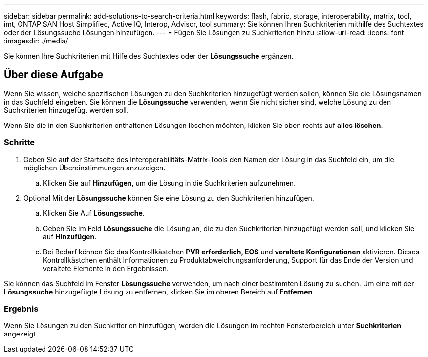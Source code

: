 ---
sidebar: sidebar 
permalink: add-solutions-to-search-criteria.html 
keywords: flash, fabric, storage, interoperability, matrix, tool, imt, ONTAP SAN Host Simplified, Active IQ, Interop, Advisor, tool 
summary: Sie können Ihren Suchkriterien mithilfe des Suchtextes oder der Lösungssuche Lösungen hinzufügen. 
---
= Fügen Sie Lösungen zu Suchkriterien hinzu
:allow-uri-read: 
:icons: font
:imagesdir: ./media/


[role="lead"]
Sie können Ihre Suchkriterien mit Hilfe des Suchtextes oder der *Lösungssuche* ergänzen.



== Über diese Aufgabe

Wenn Sie wissen, welche spezifischen Lösungen zu den Suchkriterien hinzugefügt werden sollen, können Sie die Lösungsnamen in das Suchfeld eingeben. Sie können die *Lösungssuche* verwenden, wenn Sie nicht sicher sind, welche Lösung zu den Suchkriterien hinzugefügt werden soll.

Wenn Sie die in den Suchkriterien enthaltenen Lösungen löschen möchten, klicken Sie oben rechts auf *alles löschen*.



=== Schritte

. Geben Sie auf der Startseite des Interoperabilitäts-Matrix-Tools den Namen der Lösung in das Suchfeld ein, um die möglichen Übereinstimmungen anzuzeigen.
+
.. Klicken Sie auf *Hinzufügen*, um die Lösung in die Suchkriterien aufzunehmen.


. Optional Mit der *Lösungssuche* können Sie eine Lösung zu den Suchkriterien hinzufügen.
+
.. Klicken Sie Auf *Lösungssuche*.
.. Geben Sie im Feld *Lösungssuche* die Lösung an, die zu den Suchkriterien hinzugefügt werden soll, und klicken Sie auf *Hinzufügen*.
.. Bei Bedarf können Sie das Kontrollkästchen *PVR erforderlich, EOS* und *veraltete Konfigurationen* aktivieren. Dieses Kontrollkästchen enthält Informationen zu Produktabweichungsanforderung, Support für das Ende der Version und veraltete Elemente in den Ergebnissen.




Sie können das Suchfeld im Fenster *Lösungssuche* verwenden, um nach einer bestimmten Lösung zu suchen. Um eine mit der *Lösungssuche* hinzugefügte Lösung zu entfernen, klicken Sie im oberen Bereich auf *Entfernen*.



=== Ergebnis

Wenn Sie Lösungen zu den Suchkriterien hinzufügen, werden die Lösungen im rechten Fensterbereich unter *Suchkriterien* angezeigt.
